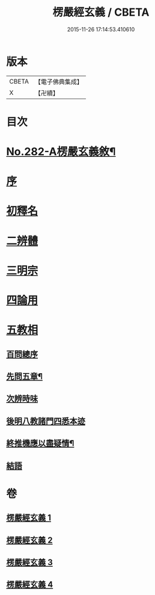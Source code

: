 #+TITLE: 楞嚴經玄義 / CBETA
#+DATE: 2015-11-26 17:14:53.410610
* 版本
 |     CBETA|【電子佛典集成】|
 |         X|【卍續】    |

* 目次
* [[file:KR6j0690_001.txt::001-0001a1][No.282-A楞嚴玄義敘¶]]
* [[file:KR6j0690_001.txt::0001b3][序]]
* [[file:KR6j0690_001.txt::0001c17][初釋名]]
* [[file:KR6j0690_003.txt::0024c23][二辨體]]
* [[file:KR6j0690_003.txt::0028a14][三明宗]]
* [[file:KR6j0690_003.txt::0032a12][四論用]]
* [[file:KR6j0690_004.txt::004-0032c3][五教相]]
** [[file:KR6j0690_004.txt::004-0032c3][百問總序]]
** [[file:KR6j0690_004.txt::0033a10][先問五章¶]]
** [[file:KR6j0690_004.txt::0034b20][次辨時味]]
** [[file:KR6j0690_004.txt::0040a2][後明八教諸門四悉本迹]]
** [[file:KR6j0690_004.txt::0042b24][終推機應以盡疑情¶]]
** [[file:KR6j0690_004.txt::0043c13][結語]]
* 卷
** [[file:KR6j0690_001.txt][楞嚴經玄義 1]]
** [[file:KR6j0690_002.txt][楞嚴經玄義 2]]
** [[file:KR6j0690_003.txt][楞嚴經玄義 3]]
** [[file:KR6j0690_004.txt][楞嚴經玄義 4]]

